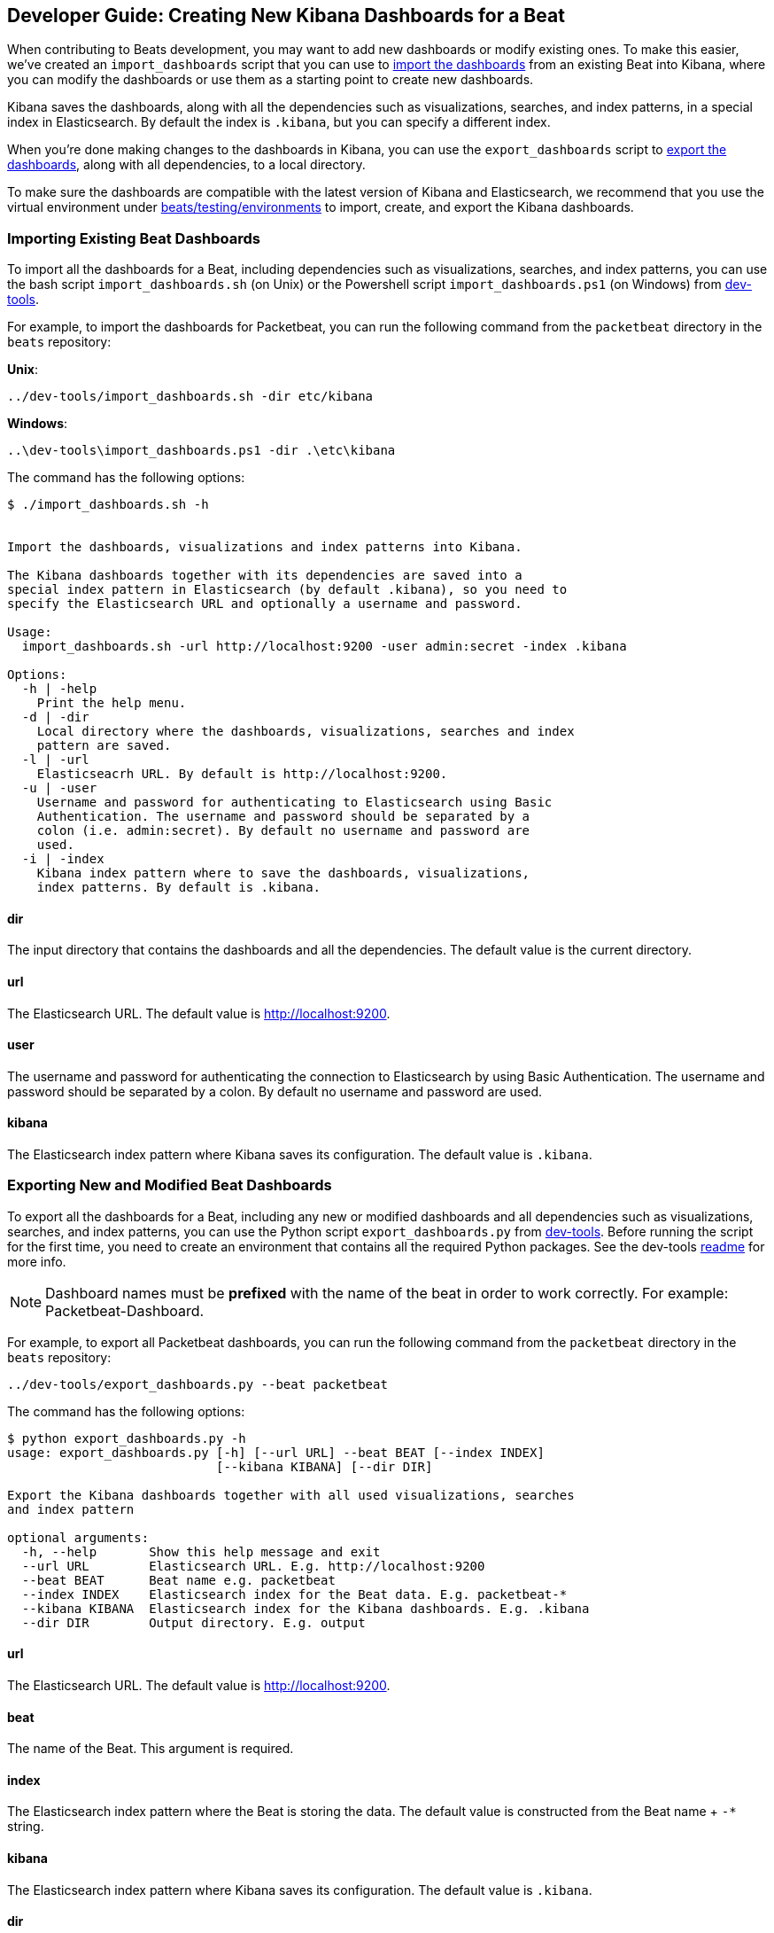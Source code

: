 [[new-dashboards]]
== Developer Guide: Creating New Kibana Dashboards for a Beat

When contributing to Beats development, you may want to add new dashboards or modify existing ones. To make this easier,
we've created an `import_dashboards` script that you can use to <<import-dashboards,import the dashboards>> from an
existing Beat into Kibana, where you can modify the dashboards or use them as a starting point to create new dashboards. 

Kibana saves the dashboards, along with all the dependencies such as visualizations, searches, and index patterns, in
a special index in Elasticsearch. By default the index is `.kibana`, but you can specify a different index.

When you're done making changes to the dashboards in Kibana, you can use the `export_dashboards` script to <<export-dashboards,export the dashboards>>, along with all dependencies, to a local directory.

To make sure the dashboards are compatible with the latest version of Kibana and Elasticsearch, we
recommend that you use the virtual environment under
https://github.com/elastic/beats/tree/master/testing/environments[beats/testing/environments] to import, create, and
export the Kibana dashboards.

[[import-dashboards]]
=== Importing Existing Beat Dashboards

To import all the dashboards for a Beat, including dependencies such as visualizations, searches, and index
patterns, you can use the bash script `import_dashboards.sh` (on Unix) or the Powershell script `import_dashboards.ps1`
(on Windows) from https://github.com/elastic/beats/tree/master/dev-tools[dev-tools]. 

For example, to import the dashboards for Packetbeat, you can run the following command from the `packetbeat` directory in the `beats` repository:

*Unix*:

[source,shell]
----------------------------------------------------------------------
../dev-tools/import_dashboards.sh -dir etc/kibana
----------------------------------------------------------------------

*Windows*:

[source,shell]
----------------------------------------------------------------------
..\dev-tools\import_dashboards.ps1 -dir .\etc\kibana
----------------------------------------------------------------------

The command has the following options:

[source,shell]
----------------------------------------------------------------------
$ ./import_dashboards.sh -h


Import the dashboards, visualizations and index patterns into Kibana.

The Kibana dashboards together with its dependencies are saved into a
special index pattern in Elasticsearch (by default .kibana), so you need to
specify the Elasticsearch URL and optionally a username and password.

Usage:
  import_dashboards.sh -url http://localhost:9200 -user admin:secret -index .kibana

Options:
  -h | -help
    Print the help menu.
  -d | -dir
    Local directory where the dashboards, visualizations, searches and index 
    pattern are saved.
  -l | -url
    Elasticseacrh URL. By default is http://localhost:9200.
  -u | -user
    Username and password for authenticating to Elasticsearch using Basic
    Authentication. The username and password should be separated by a
    colon (i.e. admin:secret). By default no username and password are
    used.
  -i | -index
    Kibana index pattern where to save the dashboards, visualizations,
    index patterns. By default is .kibana.

----------------------------------------------------------------------

==== dir
The input directory that contains the dashboards and all the dependencies. The default value is the current directory.

==== url
The Elasticsearch URL. The default value is http://localhost:9200.

==== user
The username and password for authenticating the connection to Elasticsearch by using Basic Authentication. The username
and password should be separated by a colon. By default no username and password are used.

==== kibana
The Elasticsearch index pattern where Kibana saves its configuration. The default value is `.kibana`.

[[export-dashboards]]
=== Exporting New and Modified Beat Dashboards

To export all the dashboards for a Beat, including any new or modified dashboards and all dependencies such as
visualizations, searches, and index patterns, you can use the Python script `export_dashboards.py` from  
https://github.com/elastic/beats/tree/master/dev-tools[dev-tools]. Before running the script for the first time, you
need to create an environment that contains all the required Python packages. See the dev-tools
https://github.com/elastic/beats/tree/master/dev-tools/README.md[readme] for more info.

NOTE: Dashboard names must be **prefixed** with the name of the beat in order to work correctly. For example:
Packetbeat-Dashboard.

For example, to export all Packetbeat dashboards, you can run the following command from the `packetbeat` directory in
the `beats` repository:

[source,shell]
----------------------------------------------------------------------
../dev-tools/export_dashboards.py --beat packetbeat
----------------------------------------------------------------------

The command has the following options:

[source,shell]
----------------------------------------------------------------------
$ python export_dashboards.py -h
usage: export_dashboards.py [-h] [--url URL] --beat BEAT [--index INDEX]
                            [--kibana KIBANA] [--dir DIR]

Export the Kibana dashboards together with all used visualizations, searches
and index pattern

optional arguments:
  -h, --help       Show this help message and exit
  --url URL        Elasticsearch URL. E.g. http://localhost:9200
  --beat BEAT      Beat name e.g. packetbeat
  --index INDEX    Elasticsearch index for the Beat data. E.g. packetbeat-*
  --kibana KIBANA  Elasticsearch index for the Kibana dashboards. E.g. .kibana
  --dir DIR        Output directory. E.g. output

----------------------------------------------------------------------

==== url
The Elasticsearch URL. The default value is http://localhost:9200.

==== beat
The name of the Beat. This argument is required.

==== index
The Elasticsearch index pattern where the Beat is storing the data. The default value is constructed from the Beat name + `-*` string.

==== kibana
The Elasticsearch index pattern where Kibana saves its configuration. The default value is `.kibana`.

==== dir
The output directory where the dashboards and all dependencies will be saved. The default value is `output`.

NOTE: To make it even easier for you to import and export the dashboards, we've also added support for running the
following commands in the Beats repository: `make import-dashboards` and `make export-dashboards`.

